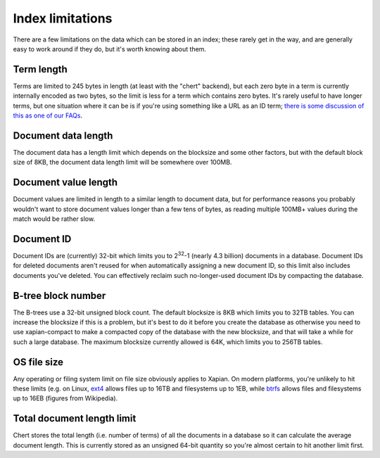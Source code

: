 .. _index-limitations:

=================
Index limitations
=================

There are a few limitations on the data which can be stored in an index;
these rarely get in the way, and are generally easy to work around if they
do, but it's worth knowing about them.

Term length
-----------

Terms are limited to 245 bytes in length (at least with the "chert"
backend), but each zero byte in a term is currently internally encoded as
two bytes, so the limit is less for a term which contains zero bytes.
It's rarely useful to have longer terms, but one situation where it can be
is if you're using something like a URL as an ID term; `there is some
discussion of this as one of our FAQs
<http://trac.xapian.org/wiki/FAQ/UniqueIds>`_.

Document data length
--------------------

The document data has a length limit which depends on the blocksize and
some other factors, but with the default block size of 8KB, the document
data length limit will be somewhere over 100MB.

Document value length
---------------------

Document values are limited in length to a similar length to document
data, but for performance reasons you probably wouldn't want to store
document values longer than a few tens of bytes, as reading multiple
100MB+ values during the match would be rather slow.

Document ID
-----------

Document IDs are (currently) 32-bit which limits you to 2\ :sup:`32`-1
(nearly 4.3 billion) documents in a database.  Document IDs for deleted
documents aren't reused for when automatically assigning a new document ID,
so this limit also includes documents you've deleted.  You can effectively
reclaim such no-longer-used document IDs by compacting the database.

B-tree block number
-------------------

The B-trees use a 32-bit unsigned block count.  The default blocksize is
8KB which limits you to 32TB tables.  You can increase the blocksize if
this is a problem, but it's best to do it before you create the database as
otherwise you need to use xapian-compact to make a compacted copy of the
database with the new blocksize, and that will take a while for such a
large database.  The maximum blocksize currently allowed is 64K, which
limits you to 256TB tables.

OS file size
------------

Any operating or filing system limit on file size obviously applies to
Xapian.  On modern platforms, you're unlikely to hit these limits (e.g. on
Linux, `ext4`_ allows files up to 16TB and filesystems up to 1EB, while `btrfs`_
allows files and filesystems up to 16EB (figures from Wikipedia).

.. _ext4: https://en.wikipedia.org/wiki/Ext4

.. _btrfs: https://en.wikipedia.org/wiki/Btrfs

Total document length limit
---------------------------
Chert stores the total length (i.e. number of terms) of all the documents
in a database so it can calculate the average document length.  This is
currently stored as an unsigned 64-bit quantity so you're almost certain
to hit another limit first.
